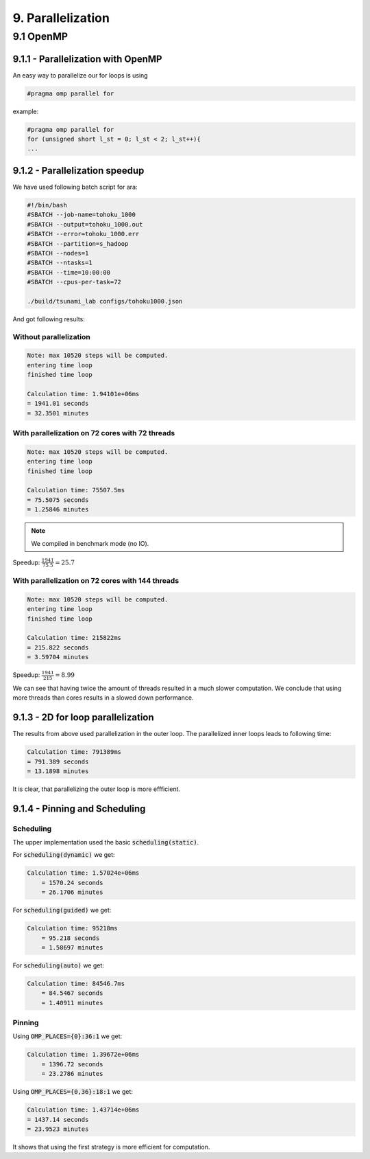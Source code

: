 ==================
9. Parallelization
==================

************
9.1 OpenMP
************

9.1.1 - Parallelization with OpenMP
====================================

An easy way to parallelize our for loops is using 

.. code:: cpp

    #pragma omp parallel for

example:

.. code:: cpp

    #pragma omp parallel for
    for (unsigned short l_st = 0; l_st < 2; l_st++){
    ...

9.1.2 - Parallelization speedup
====================================

We have used following batch script for ara:

.. code:: batch

    #!/bin/bash
    #SBATCH --job-name=tohoku_1000
    #SBATCH --output=tohoku_1000.out
    #SBATCH --error=tohoku_1000.err
    #SBATCH --partition=s_hadoop
    #SBATCH --nodes=1
    #SBATCH --ntasks=1
    #SBATCH --time=10:00:00
    #SBATCH --cpus-per-task=72

    ./build/tsunami_lab configs/tohoku1000.json

And got following results:

Without parallelization
-----------------------

.. code:: text

    Note: max 10520 steps will be computed.
    entering time loop
    finished time loop

    Calculation time: 1.94101e+06ms
    = 1941.01 seconds
    = 32.3501 minutes

With parallelization on 72 cores with 72 threads
------------------------------------------------

.. code:: text

    Note: max 10520 steps will be computed.
    entering time loop
    finished time loop

    Calculation time: 75507.5ms
    = 75.5075 seconds
    = 1.25846 minutes

.. note::

    We compiled in benchmark mode (no IO).

Speedup: :math:`\frac{1941}{75.5} = 25.7`

With parallelization on 72 cores with 144 threads
-------------------------------------------------

.. code:: text

    Note: max 10520 steps will be computed.
    entering time loop
    finished time loop

    Calculation time: 215822ms
    = 215.822 seconds
    = 3.59704 minutes

Speedup: :math:`\frac{1941}{215} = 8.99`

We can see that having twice the amount of threads resulted in a much slower computation.
We conclude that using more threads than cores results in a slowed down performance.

9.1.3 - 2D for loop parallelization
====================================

The results from above used parallelization in the outer loop.
The parallelized inner loops leads to following time:

.. code:: text

    Calculation time: 791389ms
    = 791.389 seconds
    = 13.1898 minutes


It is clear, that parallelizing the outer loop is more effficient.

9.1.4 - Pinning and Scheduling
===============================

Scheduling
----------

The upper implementation used the basic :code:`scheduling(static)`.

For :code:`scheduling(dynamic)` we get:

.. code:: text
        
        Calculation time: 1.57024e+06ms
            = 1570.24 seconds
            = 26.1706 minutes

For :code:`scheduling(guided)` we get:

.. code:: text

        Calculation time: 95218ms
            = 95.218 seconds
            = 1.58697 minutes


For :code:`scheduling(auto)` we get: 

.. code:: text

        Calculation time: 84546.7ms
            = 84.5467 seconds
            = 1.40911 minutes

Pinning
------- 

Using :code:`OMP_PLACES={0}:36:1` we get:

..  image:: ../../_static/assets/task_9-4-1_Pinning_36.png

.. code:: text
            
        Calculation time: 1.39672e+06ms
            = 1396.72 seconds
            = 23.2786 minutes

Using :code:`OMP_PLACES={0,36}:18:1` we get:

..  image:: ../../_static/assets/task_9-4-1_Pinning_18.png

.. code:: text

        Calculation time: 1.43714e+06ms
        = 1437.14 seconds
        = 23.9523 minutes

It shows that using the first strategy is more efficient for computation.